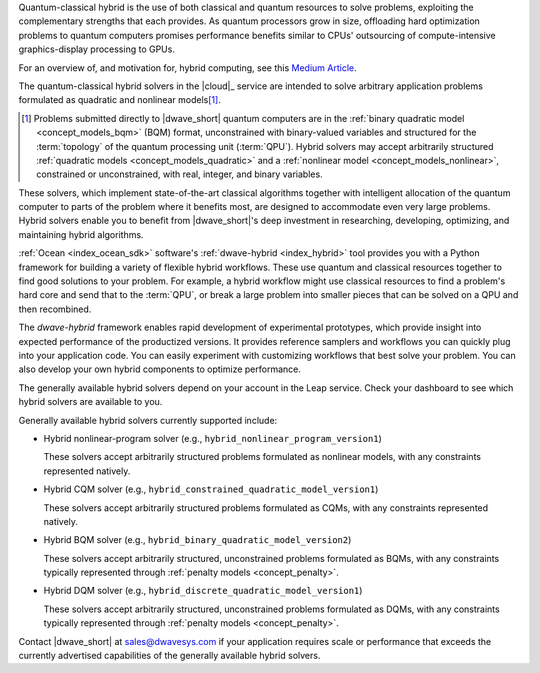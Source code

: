 .. start_definition

Quantum-classical hybrid is the use of both classical and quantum resources to
solve problems, exploiting the complementary strengths that each provides. As
quantum processors grow in size, offloading hard optimization problems to
quantum computers promises performance benefits similar to CPUs' outsourcing of
compute-intensive graphics-display processing to GPUs.

For an overview of, and motivation for, hybrid computing, see this
`Medium Article <https://medium.com/d-wave/three-truths-and-the-advent-of-hybrid-quantum-computing-1941ba46ff8c>`_\ .

.. end_definition


.. start_leap_intro

The quantum-classical hybrid solvers in the |cloud|_ service are intended to
solve arbitrary application problems formulated as quadratic and nonlinear
models\ [#]_\ .

.. [#]
    Problems submitted directly to |dwave_short| quantum computers are in the
    :ref:`binary quadratic model <concept_models_bqm>` (BQM) format,
    unconstrained with binary-valued variables and structured for the
    :term:`topology` of the quantum processing unit (:term:`QPU`). Hybrid
    solvers may accept arbitrarily structured
    :ref:`quadratic models <concept_models_quadratic>` and a
    :ref:`nonlinear model <concept_models_nonlinear>`, constrained or
    unconstrained, with real, integer, and binary variables.

These solvers, which implement state-of-the-art classical algorithms together
with intelligent allocation of the quantum computer to parts of the problem
where it benefits most, are designed to accommodate even very large problems.
Hybrid solvers enable you to benefit from |dwave_short|'s deep investment in
researching, developing, optimizing, and maintaining hybrid algorithms.

.. end_leap_intro


.. start_dwave_hybrid_intro

:ref:`Ocean <index_ocean_sdk>` software's :ref:`dwave-hybrid <index_hybrid>`
tool provides you with a Python framework for building a variety of flexible
hybrid workflows. These use quantum and classical resources together to find
good solutions to your problem. For example, a hybrid workflow might use
classical resources to find a problem's hard core and send that to the
:term:`QPU`, or break a large problem into smaller pieces that can be solved on
a QPU and then recombined.

The *dwave-hybrid* framework enables rapid development of experimental
prototypes, which provide insight into expected performance of the productized
versions. It provides reference samplers and workflows you can quickly plug into
your application code. You can easily experiment with customizing workflows that
best solve your problem. You can also develop your own hybrid components to
optimize performance.

.. end_dwave_hybrid_intro


.. start_generally_available_solvers

The generally available hybrid solvers depend on your account in the Leap
service. Check your dashboard to see which hybrid solvers are available to you.

Generally available hybrid solvers currently supported include:

*   Hybrid nonlinear-program solver (e.g.,
    ``hybrid_nonlinear_program_version1``)

    .. include:: ../shared/models.rst
        :start-after: start_models_nonlinear
        :end-before: end_models_nonlinear

    These solvers accept arbitrarily structured problems formulated as nonlinear
    models, with any constraints represented natively.

*   Hybrid CQM solver (e.g., ``hybrid_constrained_quadratic_model_version1``)

    .. include:: ../shared/models.rst
        :start-after: start_models_cqm
        :end-before: end_models_cqm

    These solvers accept arbitrarily structured problems formulated as CQMs,
    with any constraints represented natively.

*   Hybrid BQM solver (e.g., ``hybrid_binary_quadratic_model_version2``)

    .. include:: ../shared/models.rst
        :start-after: start_models_bqm
        :end-before: end_models_bqm

    These solvers accept arbitrarily structured, unconstrained problems
    formulated as BQMs, with any constraints typically represented through
    :ref:`penalty models <concept_penalty>`.

*   Hybrid DQM solver (e.g., ``hybrid_discrete_quadratic_model_version1``)

    .. include:: ../shared/models.rst
        :start-after: start_models_dqm
        :end-before: end_models_dqm

    These solvers accept arbitrarily structured, unconstrained problems
    formulated as DQMs, with any constraints typically represented through
    :ref:`penalty models <concept_penalty>`.


Contact |dwave_short| at sales@dwavesys.com if your application requires scale
or performance that exceeds the currently advertised capabilities of the
generally available hybrid solvers.

.. end_generally_available_solvers